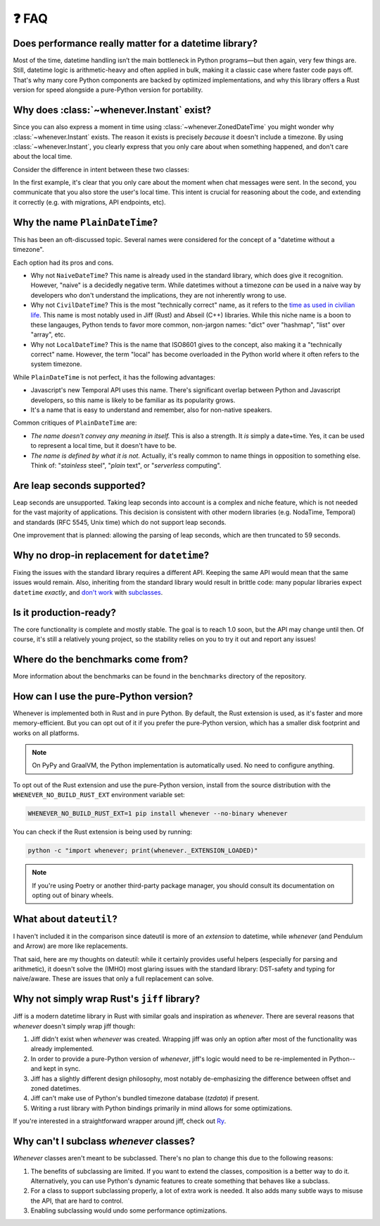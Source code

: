 ❓ FAQ
======

Does performance really matter for a datetime library?
~~~~~~~~~~~~~~~~~~~~~~~~~~~~~~~~~~~~~~~~~~~~~~~~~~~~~~

Most of the time, datetime handling isn’t the main bottleneck in Python
programs—but then again, very few things are.
Still, datetime logic is arithmetic-heavy and often applied in bulk,
making it a classic case where faster code pays off.
That's why many core Python components are backed by optimized implementations,
and why this library offers a Rust version for speed alongside a pure-Python version
for portability.

.. _faq-why-instant:

Why does :class:`~whenever.Instant` exist?
~~~~~~~~~~~~~~~~~~~~~~~~~~~~~~~~~~~~~~~~~~

Since you can also express a moment in time using
:class:`~whenever.ZonedDateTime`
you might wonder why :class:`~whenever.Instant` exists.
The reason it exists is precisely *because* it doesn't include a timezone.
By using :class:`~whenever.Instant`, you clearly express that you only
care about when something happened, and don't care about the local time.

Consider the difference in intent between these two classes:

.. code-block:: python
   :emphasize-lines: 2

   class ChatMessage:
       sent: Instant
       content: str


.. code-block:: python
   :emphasize-lines: 2

   class ChatMessage:
       sent: ZonedDateTime
       content: str

In the first example, it's clear that you only care about the moment when
chat messages were sent.
In the second, you communicate that you also store the user's local time.
This intent is crucial for reasoning about the code,
and extending it correctly (e.g. with migrations, API endpoints, etc).

Why the name ``PlainDateTime``?
~~~~~~~~~~~~~~~~~~~~~~~~~~~~~~~

This has been an oft-discussed topic. Several names were considered
for the concept of a "datetime without a timezone".

Each option had its pros and cons.

- Why not ``NaiveDateTime``? This name is already used in the standard library,
  which does give it recognition. However, "naive" is a decidedly negative term.
  While datetimes without a timezone *can* be used in a naive way
  by developers who don't understand the implications, they are not inherently wrong to use.
- Why not ``CivilDateTime``? This is the most "technically correct" name,
  as it refers to the `time as used in civilian life <https://en.wikipedia.org/wiki/Civil_time>`_.
  This name is most notably used in Jiff (Rust) and Abseil (C++) libraries.
  While this niche name is a boon to these langauges,
  Python tends to favor more common, non-jargon names:
  "dict" over "hashmap", "list" over "array", etc.
- Why not ``LocalDateTime``? This is the name that ISO8601 gives to the concept,
  also making it a "technically correct" name.
  However, the term "local" has become overloaded in the Python world
  where it often refers to the system timezone.

While ``PlainDateTime`` is not perfect, it has the following advantages:

- Javascript's new Temporal API uses this name. There's significant
  overlap between Python and Javascript developers,
  so this name is likely to be familiar as its popularity grows.
- It's a name that is easy to understand and remember, also for non-native speakers.

Common critiques of ``PlainDateTime`` are:

- *The name doesn't convey any meaning in itself.*
  This is also a strength. It *is* simply a date+time. Yes, it can
  be used to represent a local time, but it doesn't have to be.
- *The name is defined by what it is not.*
  Actually, it's really common to name things in opposition to something else.
  Think of: "*stainless* steel", "*plain* text", or "*serverless* computing".


.. _faq-leap-seconds:

Are leap seconds supported?
~~~~~~~~~~~~~~~~~~~~~~~~~~~

Leap seconds are unsupported.
Taking leap seconds into account is a complex and niche feature,
which is not needed for the vast majority of applications.
This decision is consistent with other modern libraries
(e.g. NodaTime, Temporal) and standards (RFC 5545, Unix time) which
do not support leap seconds.

One improvement that is planned: allowing the parsing of leap seconds,
which are then truncated to 59 seconds.

.. _faq-why-not-dropin:

Why no drop-in replacement for ``datetime``?
~~~~~~~~~~~~~~~~~~~~~~~~~~~~~~~~~~~~~~~~~~~~

Fixing the issues with the standard library requires a different API.
Keeping the same API would mean that the same issues would remain.
Also, inheriting from the standard library would result in brittle code:
many popular libraries expect ``datetime`` *exactly*,
and `don't work <https://github.com/sdispater/pendulum/issues/289#issue-371964426>`_
with `subclasses <https://github.com/sdispater/pendulum/issues/131#issue-241088629>`_.

.. _faq-production-ready:

Is it production-ready?
~~~~~~~~~~~~~~~~~~~~~~~

The core functionality is complete and mostly stable.
The goal is to reach 1.0 soon, but the API may change until then.
Of course, it's still a relatively young project, so the stability relies
on you to try it out and report any issues!

Where do the benchmarks come from?
~~~~~~~~~~~~~~~~~~~~~~~~~~~~~~~~~~

More information about the benchmarks can be found in the ``benchmarks`` directory
of the repository.

How can I use the pure-Python version?
~~~~~~~~~~~~~~~~~~~~~~~~~~~~~~~~~~~~~~

Whenever is implemented both in Rust and in pure Python.
By default, the Rust extension is used, as it's faster and more memory-efficient.
But you can opt out of it if you prefer the pure-Python version,
which has a smaller disk footprint and works on all platforms.

.. note::

   On PyPy and GraalVM, the Python implementation is automatically used. No need to configure anything.

To opt out of the Rust extension and use the pure-Python version,
install from the source distribution with the ``WHENEVER_NO_BUILD_RUST_EXT`` environment variable set:

.. code-block:: bash

   WHENEVER_NO_BUILD_RUST_EXT=1 pip install whenever --no-binary whenever

You can check if the Rust extension is being used by running:

.. code-block:: bash

   python -c "import whenever; print(whenever._EXTENSION_LOADED)"

.. note::

   If you're using Poetry or another third-party package manager,
   you should consult its documentation on opting out of binary wheels.

What about ``dateutil``?
~~~~~~~~~~~~~~~~~~~~~~~~

I haven't included it in the comparison since dateutil is more of an
*extension* to datetime, while *whenever* (and Pendulum and Arrow)
are more like replacements.

That said, here are my thoughts on dateutil: while it certainly provides
useful helpers (especially for parsing and arithmetic), it doesn't solve the
(IMHO) most glaring issues with the standard library: DST-safety and typing
for naive/aware. These are issues that only a full replacement can solve.

Why not simply wrap Rust's ``jiff`` library?
~~~~~~~~~~~~~~~~~~~~~~~~~~~~~~~~~~~~~~~~~~~~

Jiff is a modern datetime library in Rust with similar goals and inspiration as *whenever*.
There are several reasons that *whenever* doesn't simply wrap jiff though:

1. Jiff didn't exist when *whenever* was created. Wrapping jiff was only an
   option after most of the functionality was already implemented.
2. In order to provide a pure-Python version of *whenever*,
   jiff's logic would need to be re-implemented in Python--and kept in sync.
3. Jiff has a slightly different design philosophy, most notably
   de-emphasizing the difference between offset and zoned datetimes.
4. Jiff can't make use of Python's bundled timezone database (`tzdata`) if present.
5. Writing a rust library with Python bindings primarily in mind allows for
   some optimizations.

If you're interested in a straightforward wrapper around jiff,
check out `Ry <https://pypi.org/project/ry/>`_.

Why can't I subclass *whenever* classes?
~~~~~~~~~~~~~~~~~~~~~~~~~~~~~~~~~~~~~~~~

*Whenever* classes aren't meant to be subclassed.
There's no plan to change this due to the following reasons:

1. The benefits of subclassing are limited.
   If you want to extend the classes, composition is a better way to do it.
   Alternatively, you can use Python's dynamic features to create
   something that behaves like a subclass.
2. For a class to support subclassing properly, a lot of extra work is needed.
   It also adds many subtle ways to misuse the API, that are hard to control.
3. Enabling subclassing would undo some performance optimizations.
